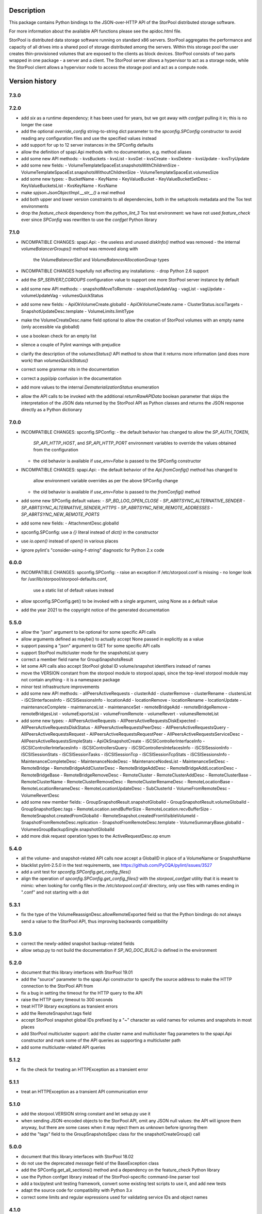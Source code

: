 Description
===========

This package contains Python bindings to the JSON-over-HTTP API of the StorPool
distributed storage software.

For more information about the available API functions please see
the apidoc.html file.

StorPool is distributed data storage software running on standard x86 servers.
StorPool aggregates the performance and capacity of all drives into a shared
pool of storage distributed among the servers.  Within this storage pool the
user creates thin-provisioned volumes that are exposed to the clients as block
devices.  StorPool consists of two parts wrapped in one package - a server and
a client.  The StorPool server allows a hypervisor to act as a storage node,
while the StorPool client allows a hypervisor node to access the storage pool
and act as a compute node.

Version history
===============

7.3.0
-----

7.2.0
-----

- add `six` as a runtime dependency; it has been used for years, but
  we got away with `confget` pulling it in; this is no longer the case
- add the optional `override_config` string-to-string dict parameter to
  the `spconfig.SPConfig` constructor to avoid reading any configuration
  files and use the specified values instead
- add support for up to 12 server instances in the SPConfig defaults
- allow the definition of spapi.Api methods with no documentation,
  e.g. method aliases
- add some new API methods:
  - kvsBuckets
  - kvsList
  - kvsGet
  - kvsCreate
  - kvsDelete
  - kvsUpdate
  - kvsTryUpdate
- add some new fields:
  - VolumeTemplateSpaceEst.snapshotsWithChildrenSize
  - VolumeTemplateSpaceEst.snapshotsWithoutChildrenSize
  - VolumeTemplateSpaceEst.volumesSize
- add some new types:
  - BucketName
  - KeyName
  - KeyValueBucket
  - KeyValueBucketSetDesc
  - KeyValueBucketsList
  - KvsKeyName
  - KvsName
- make `spjson.JsonObjectImpl.__str__()` a real method
- add both upper and lower version constraints to all dependencies,
  both in the setuptools metadata and the Tox test environments
- drop the `feature_check` dependency from the `python_lint_3` Tox test
  environment: we have not used `feature_check` ever since `SPConfig` was
  rewritten to use the `confget` Python library

7.1.0
-----

- INCOMPATIBLE CHANGES: spapi.Api:
  - the useless and unused `diskInfo()` method was removed
  - the internal `volumeBalancerGroups()` method was removed along with
    the `VolumeBalancerSlot` and `VolumeBalancerAllocationGroup` types

- INCOMPATIBLE CHANGES hopefully not affecting any installations:
  - drop Python 2.6 support

- add the `SP_SERVER7_CGROUPS` configuration value to support one more
  StorPool server instance by default
- add some new API methods:
  - snapshotMoveToRemote
  - snapshotUpdateVag
  - vagList
  - vagUpdate
  - volumeUpdateVag
  - volumesQuickStatus
- add some new fields:
  - ApiOkVolumeCreate.globalId
  - ApiOkVolumeCreate.name
  - ClusterStatus.iscsiTargets
  - SnapshotUpdateDesc.template
  - VolumeLimits.limitType
- make the VolumeCreateDesc.name field optional to allow the creation of
  StorPool volumes with an empty name (only accessible via globalId)
- use a boolean check for an empty list
- silence a couple of Pylint warnings with prejudice
- clarify the description of the `volumesStatus()` API method to show that
  it returns more information (and does more work) than `volumesQuickStatus()`
- correct some grammar nits in the documentation
- correct a pypi/pip confusion in the documentation
- add more values to the internal `DematerializationStatus` enumeration
- allow the API calls to be invoked with the additional `returnRawAPIData`
  boolean parameter that skips the interpretation of the JSON data returned by
  the StorPool API as Python classes and returns the JSON response directly as
  a Python dictionary

7.0.0
-----

- INCOMPATIBLE CHANGES: spconfig.SPConfig:
  - the default behavior has changed to allow the `SP_AUTH_TOKEN`,
    `SP_API_HTTP_HOST`, and `SP_API_HTTP_PORT` environment variables to
    override the values obtained from the configuration
  - the old behavior is available if `use_env=False` is passed to
    the SPConfig constructor

- INCOMPATIBLE CHANGES: spapi.Api:
  - the default behavior of the `Api.fromConfig()` method has changed to
    allow environment variable overrides as per the above SPConfig change
  - the old behavior is available if `use_env=False` is passed to
    the `fromConfig()` method

- add some new SPConfig default values:
  - `SP_BD_LOG_OPEN_CLOSE`
  - `SP_ABRTSYNC_ALTERNATIVE_SENDER`
  - `SP_ABRTSYNC_ALTERNATIVE_SENDER_HTTPS`
  - `SP_ABRTSYNC_NEW_REMOTE_ADDRESSES`
  - `SP_ABRTSYNC_NEW_REMOTE_PORTS`
- add some new fields:
  - AttachmentDesc.globalId
- spconfig.SPConfig: use a `{}` literal instead of `dict()` in the constructor
- use `io.open()` instead of `open()` in various places
- ignore pylint's "consider-using-f-string" diagnostic for Python 2.x code

6.0.0
-----

- INCOMPATIBLE CHANGES: spconfig.SPConfig:
  - raise an exception if /etc/storpool.conf is missing
  - no longer look for /usr/lib/storpool/storpool-defaults.conf,
    use a static list of default values instead

- allow spconfig.SPConfig.get() to be invoked with a single argument,
  using None as a default value
- add the year 2021 to the copyright notice of the generated documentation

5.5.0
-----

- allow the "json" argument to be optional for some specific API calls
- allow arguments defined as maybe() to actually accept None passed in
  explicitly as a value
- support passing a "json" argument to GET for some specific API calls
- support StorPool multicluster mode for the snapshotsList query
- correct a member field name for GroupSnapshotsResult
- let some API calls also accept StorPool global ID volume/snapshot
  identifiers instead of names
- move the VERSION constant from the storpool module to storpool.spapi,
  since the top-level storpool module may not contain anything - it is
  a namespace package
- minor test infrastructure improvements
- add some new API methods:
  - allPeersActiveRequests
  - clusterAdd
  - clusterRemove
  - clusterRename
  - clustersList
  - iSCSInterfacesInfo
  - iSCSISessionsInfo
  - locationAdd
  - locationRemove
  - locationRename
  - locationUpdate
  - maintenanceComplete
  - maintenanceList
  - maintenanceSet
  - remoteBridgeAdd
  - remoteBridgeRemove
  - remoteBridgesList
  - volumeExportsList
  - volumeFromRemote
  - volumeRevert
  - volumesRemoteList
- add some new types:
  - AllPeersActiveRequests
  - AllPeersActiveRequestsDiskExpected
  - AllPeersActiveRequestsDiskStatus
  - AllPeersActiveRequestsPeerDesc
  - AllPeersActiveRequestsQuery
  - AllPeersActiveRequestsRequest
  - AllPeersActiveRequestsRequestPeer
  - AllPeersActiveRequestsServiceDesc
  - AllPeersActiveRequestsSimpleStats
  - ApiOkSnapshotCreate
  - iSCSIControllerInterfaceInfo
  - iSCSIControllerIntefacesInfo
  - iSCSIControllersQuery
  - iSCSIControllersIntefacesInfo
  - iSCSISessionInfo
  - iSCSISessionStats
  - iSCSISessionTasks
  - iSCSISessionTcp
  - iSCSISessionTcpStats
  - iSCSISessionsInfo
  - MaintenanceCompleteDesc
  - MaintenanceNodeDesc
  - MaintenanceNodesList
  - MaintenanceSetDesc
  - RemoteBridge
  - RemoteBridgeAddClusterDesc
  - RemoteBridgeAddDesc
  - RemoteBridgeAddLocationDesc
  - RemoteBridgeBase
  - RemoteBridgeRemoveDesc
  - RemoteCluster
  - RemoteClusterAddDesc
  - RemoteClusterBase
  - RemoteClusterName
  - RemoteClusterRemoveDesc
  - RemoteClusterRenameDesc
  - RemoteLocationBase
  - RemoteLocationRenameDesc
  - RemoteLocationUpdateDesc
  - SubClusterId
  - VolumeFromRemoteDesc
  - VolumeRevertDesc
- add some new member fields:
  - GroupSnapshotResult.snapshotGlobalId
  - GroupSnapshotResult.volumeGlobalId
  - GroupSnapshotSpec.tags
  - RemoteLocation.sendBufferSize
  - RemoteLocation.recvBufferSize
  - RemoteSnapshot.createdFromGlobalId
  - RemoteSnapshot.createdFromVisibleVolumeId
  - SnapshotFromRemoteDesc.replication
  - SnapshotFromRemoteDesc.template
  - VolumeSummaryBase.globalId
  - VolumesGroupBackupSingle.snapshotGlobalId
- add more disk request operation types to the ActiveRequestDesc.op enum

5.4.0
-----

- all the volume- and snapshot-related API calls now accept a GlobalID in
  place of a VolumeName or SnapshotName
- blacklist pylint-2.5.0 in the test requirements, see
  https://github.com/PyCQA/pylint/issues/3527
- add a unit test for `spconfig.SPConfig.get_config_files()`
- align the operation of `spconfig.SPConfig.get_config_files()` with
  the `storpool_confget` utility that it is meant to mimic: when looking
  for config files in the `/etc/storpool.conf.d/` directory, only use
  files with names ending in ".conf" and not starting with a dot

5.3.1
-----

- fix the type of the VolumeReassignDesc.allowRemoteExported field so that
  the Python bindings do not always send a value to the StorPool API,
  thus improving backwards compatibility

5.3.0
-----

- correct the newly-added snapshot backup-related fields
- allow setup.py to not build the documentation if `SP_NO_DOC_BUILD` is
  defined in the environment

5.2.0
-----

- document that this library interfaces with StorPool 19.01
- add the "source" parameter to the spapi.Api constructor to specify
  the source address to make the HTTP connection to the StorPool API from
- fix a bug in setting the timeout for the HTTP query to the API
- raise the HTTP query timeout to 300 seconds
- treat HTTP library exceptions as transient errors
- add the RemoteSnapshot.tags field
- accept StorPool snapshot global IDs prefixed by a "~" character as
  valid names for volumes and snapshots in most places
- add StorPool multicluster support: add the cluster name and
  multicluster flag parameters to the spapi.Api constructor and mark
  some of the API queries as supporting a multicluster path
- add some multicluster-related API queries

5.1.2
-----

- fix the check for treating an HTTPException as a transient error

5.1.1
-----

- treat an HTTPException as a transient API communication error

5.1.0
-----

- add the storpool.VERSION string constant and let setup.py use it
- when sending JSON-encoded objects to the StorPool API, omit any
  JSON null values: the API will ignore them anyway, but there are some
  cases when it may reject them as unknown before ignoring them
- add the "tags" field to the GroupSnapshotsSpec class for
  the snapshotCreateGroup() call

5.0.0
-----

- document that this library interfaces with StorPool 18.02
- do not use the deprecated `message` field of the BaseException class
- add the SPConfig.get_all_sections() method and a dependency on
  the feature_check Python library
- use the Python confget library instead of the StorPool-specific
  command-line parser tool
- add a tox/pytest unit testing framework, convert some existing test
  scripts to use it, and add new tests
- adapt the source code for compatibility with Python 3.x
- correct some limits and regular expressions used for validating
  service IDs and object names

4.1.0
-----

- fix the documentation example for instantiating an Api object
- add the SnapshotSummary.recoveringFromRemote member

4.0.0
-----

- drop support for the removed StorPool AoE target
- drop support for servers in volume placement groups
- add support for StorPool remote snapshots, volumes, and backups:
    - API methods:
        - exportsList()
        - locationsList()
        - snapshotDeleteById()
        - snapshotExport()
        - snapshotFromRemote()
        - snapshotRemoteList()
        - snapshotUnexport()
        - snapshotsRemoteList()
        - snapshotsRemoteUnexport()
        - volumeBackup()
        - volumesGroupBackup()
    - types:
        - BridgeId
        - BridgeStatus
        - GlobalVolumeId
        - LocationId
        - RemoteLocationName
    - classes:
        - ApiOkVolumeBackup
        - ApiOkVolumesGroupBackup
        - Bridge
        - Export
        - SnapshotExportDesc
        - SnapshotFromRemoteDesc
        - SnapshotRemoteUnexportDesc
        - SnapshotUnexportDesc
        - SnapshotsRemoteUnexport
        - RemoteLocation
        - RemoteSnapshot
        - VolumeBackupDesc
        - VolumeFreezeDesc
        - VolumesGroupBackupSingle
        - VolumesGroupBackupDesc
    - class members:
        - SnapshotSummary.globalId
        - SnapshotSummary.targetDeleteDate
        - SnapshotUpdateDesc.targetDeleteDate
        - SnapshotUpdateDesc.deleteAfter
        - VolumeSnapshotDesc.targetDeleteDate
        - VolumeSnapshotDesc.deleteAfter
- add support for StorPool transport over InfiniBand:
    - types:
        - GUID
        - RdmaState
    - classes:
        - RdmaDesc
    - members:
        - PeerDesc.networks
        - PeerDesc.rdma
- drop the bandwidth and iops members of the DiskWbcStats class
- add the journaled member to the UpDiskSummary class
- add support for creating a set of consistent snapshots for
  a group of volumes:
    - API methods:
        - snapshotCreateGroup()
    - classes:
        - GroupSnapshotSpec
        - GroupSnapshotsSpec
        - GroupSnapshotResult
        - GroupSnapshotsResult
- add support for listing the server fault sets:
    - API methods:
        - faultSetsList()
    - types:
        - FaultSetName
    - classes:
        - FaultSet
- add support for placeHead:
    - members:
        - SnapshotFromRemoteDesc.placeHead
        - VolumeBalancerAllocationGroup.placeHead
        - VolumeBalancerVolumeStatus.placeHead
        - VolumePolicyDesc.placeHead
        - VolumeSummaryBase.placeHead
        - VolumeTemplateDesc.placeHead
        - VolumeTemplateSpaceEst.placeHead
        - VolumeTemplateStatusDesc.availablePlaceHead
        - VolumeTemplateStatusDesc.capacityPlaceHead
        - VolumeTemplateStatusDesc.placeHead
- add the Api.fromConfig() method to configure a new Api object by
  reading the standard StorPool configuration files
- let the requests to the StorPool API succeed and return partial data
  even if the API returns JSON data that does not represent valid
  expected objects
- fix the regular expression for the remote location name
- note that this documents version 18.01 of the StorPool API
- add support for reuseServer:
    - members:
        - VolumePolicyDesc.reuseServer
        - VolumeTemplateDesc.reuseServer
        - VolumeBalancerAllocationGroup.reuseServer

3.0.1
-----

- note that this documents version 16.01 of the StorPool API
- fix a typo in the VolumeBalancerVolumeStatus class name
- document a lot of classes and fields

3.0.0
-----

- add volumesSpace() and the VolumeSpace type
- add the volumesToRelocate member of the VolumeRelocatorStatus type
- add the VolumeTemplateSpaceEstInternal, VolumeTemplateSpaceEst, and
  VolumeTemplateSpaceEstEntry types for the new phys and stored members of
  the VolumeTemplateStatusDesc type
- retry the query to the StorPool API if a transient error is returned;
  add the transientRetries and transientSleep parameters to the Api()
  constructor
- move the ssd member from the UpDiskSummary to the DiskSummaryBase type
- add the optional info member to the ApiOk type
- add the beaconStatus, clusterStatus, and joined members to
  the PeerDesc type
- add diskScrubStart(), diskScrubPause(), and diskScrubContinue() and
  several scrubbing-related members to the DownDiskSummary and
  UpDiskSummary types
- add the noFlush and noTrim members to the UpDiskSummary type
- add diskRetrim()
- add the startTime member and the uptime() method to the Service type
- document the float property type
- remove volumeRelocatorOn() and volumeRelocatorOff(); this functionality
  will be exposed in a better way later
- add volumesReassignWait() and its VolumesReassignWaitDesc type;
  volumesReassign() is now deprecated

2.0.0
-----

- add the capacityPlaceAll and capacityPlaceTail template properties
- add volumeBalancerGroups() and the VolumeBalancerSlot and
  VolumeBalancerAllocationGroup types
- replace UpDiskTarget's objectsToRecover attribute with a toRecover
  attribute for the target's storedSize and onDiskSize members;
  accordingly, bump the storpool module's version to 2.0.0 for
  a backwards-incompatible change
- add the _asdict() method to JsonObject to fix the breakage in newer
  versions of simplejson when they try to look for this method using
  getattr(), triggering an unknown attribute JsonObject exception
- add some omitted documentation titles for some rarely-used internal
  relocator/balancer commands
- mark the disk wbc and aggregateScore properties as internal
- add the missing documentation for the AttachmentDesc.volume attribute

1.3.1
-----

- fix a typo in a DiskWbcStats member name: ios -> iops

1.3.0
-----

- remove an unused internal Python object attribute
- only check the defined attributes in JsonObject, ignore any additional
  members received in a JSON message
- add snapshotsSpace() for the snapshot reverse space estimation
- reflect the fact that volumeStatus() may also return an anonymous
  snapshot, thus the name may also be a SnapshotName
- drop the "name" attribute of VolumeSummaryBase since it is always
  overridden in its child classes (either a volume or a snapshot name)
- fix the return types of snapshotInfo() and snapshotDescribe()
- add the "autoName", "bound", "deleted", and "transient" snapshot flags
- add the "noFua" and "isWbc" disk flags, the "wbc" write-back cache info,
  and the "aggregateScore" aggregation info
- flesh out the volume balancer and relocator support

1.2.0
-----

- fix the return type of volumeCreate() and snapshotCreate() - a new type,
  ApiOkVolumeCreate, that extends ApiOk to add the optional "autoName"
  autogenerated snapshot name
- note that this documents version 15.02 of the StorPool API
- fix a bug in a very rarely used initialization mode of JsonObject
- add a "section" parameter to the SPConfig constructor to be able to fetch
  information about another host in the cluster

1.1.0
-----

- add the get() method with a default value to SPConfig objects

1.0.5
-----

- add the SnapshotUpdateDesc type, since snapshotUpdate() only accepts a subset
  of volumeUpdate()'s parameters
- add the volumeTemplateStatus(), diskIgnore(), volumeAbandonDisk() and
  snapshotAbandonDisk() commands
- add the "bind" parameter to volumeUpdate() and snapshotUpdate()
- add the "baseOn" parameter to volumeCreate()
- add some internal templateId attributes; they are returned by the StorPool
  management service, but they should not really be used by consumers
- fix the validation of snapshot names to accept the anonymous snapshots that
  may be returned by the various "list snapshots" commands
- properly return information about missing/down disks in disksList() and
  serverDisksList() - introduce a separate type for them
- make the objects returned by the API calls iterable - "for i in obj" is now
  similar to a dictionary's iteritems() method
- make volumeCreate()'s "size" parameter optional, since the size may be
  defined in a volume template

1.0.4
-----

- rename Disk.ok to Disk.up
- fix typo: CientID => ClientID
- clean-up/fix peer ID types
- mark a bunch of attributes as internal
- use js.dumps and not str when printing values in the documentation
- generate better json for optional and internal values in the documentation
- export changes to ClusterStatus due to AoE and mgmt failover
- add AoE commands
- add the optional "propagate" parameter to volumeTemplateUpdate()
- extend the validation regular expressions for the names of volumes and
  snapshots to support the special notation for system volumes and
  snapshots currently being deleted
- fix the ActiveRequestDesc "name" parameter to also support snapshot names
- add the "snapshot" flag to the volumeStatus() result to signify that this
  entry represents a snapshot and not a volume

1.0.3
-----

- update the API documentation
- fix a HTTPConnection usage bug

1.0.2
-----

- fix the author e-mail address in setup.py
- fix the README file's Markdown format

1.0.1
-----

- relicense under the Apache 2.0 License
- switch the README file to Markdown format
- remove a leftover OpenStack reference from the README file

1.0.0
-----

- first public release
